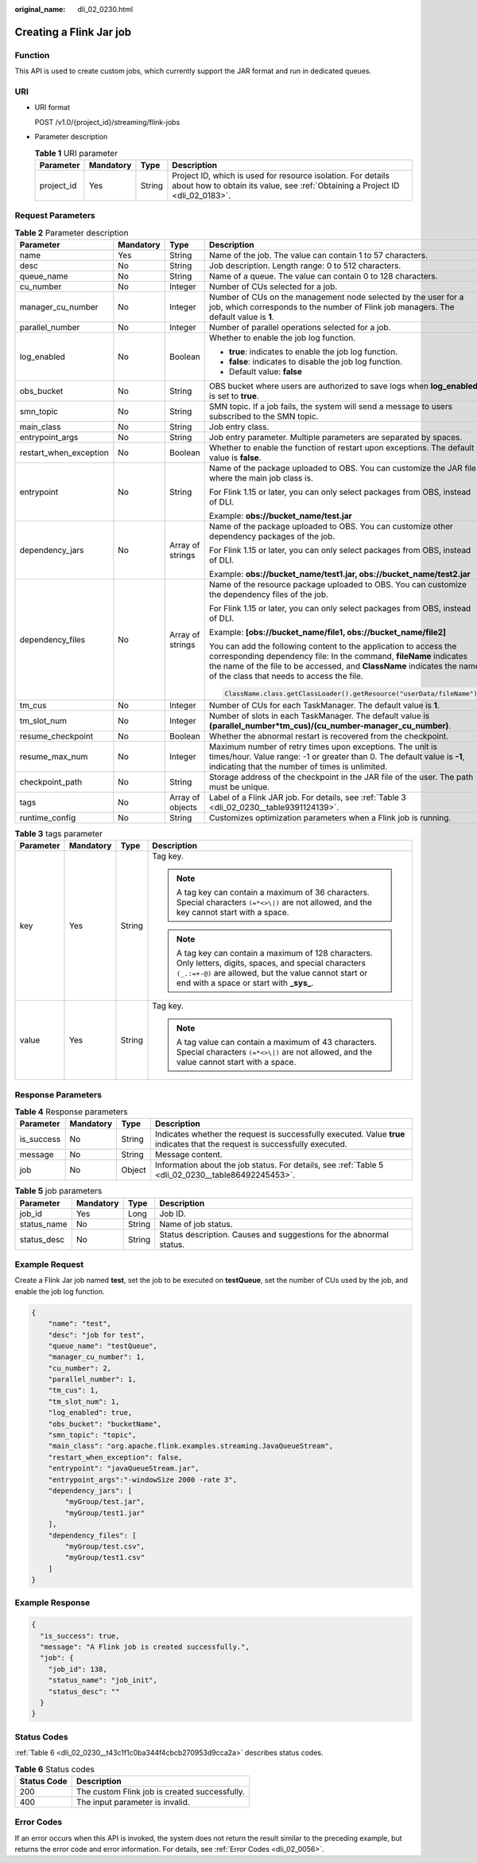 :original_name: dli_02_0230.html

.. _dli_02_0230:

Creating a Flink Jar job
========================

Function
--------

This API is used to create custom jobs, which currently support the JAR format and run in dedicated queues.

URI
---

-  URI format

   POST /v1.0/{project_id}/streaming/flink-jobs

-  Parameter description

   .. table:: **Table 1** URI parameter

      +------------+-----------+--------+-----------------------------------------------------------------------------------------------------------------------------------------------+
      | Parameter  | Mandatory | Type   | Description                                                                                                                                   |
      +============+===========+========+===============================================================================================================================================+
      | project_id | Yes       | String | Project ID, which is used for resource isolation. For details about how to obtain its value, see :ref:`Obtaining a Project ID <dli_02_0183>`. |
      +------------+-----------+--------+-----------------------------------------------------------------------------------------------------------------------------------------------+

Request Parameters
------------------

.. table:: **Table 2** Parameter description

   +------------------------+-----------------+------------------+----------------------------------------------------------------------------------------------------------------------------------------------------------------------------------------------------------------------------------------------------------------+
   | Parameter              | Mandatory       | Type             | Description                                                                                                                                                                                                                                                    |
   +========================+=================+==================+================================================================================================================================================================================================================================================================+
   | name                   | Yes             | String           | Name of the job. The value can contain 1 to 57 characters.                                                                                                                                                                                                     |
   +------------------------+-----------------+------------------+----------------------------------------------------------------------------------------------------------------------------------------------------------------------------------------------------------------------------------------------------------------+
   | desc                   | No              | String           | Job description. Length range: 0 to 512 characters.                                                                                                                                                                                                            |
   +------------------------+-----------------+------------------+----------------------------------------------------------------------------------------------------------------------------------------------------------------------------------------------------------------------------------------------------------------+
   | queue_name             | No              | String           | Name of a queue. The value can contain 0 to 128 characters.                                                                                                                                                                                                    |
   +------------------------+-----------------+------------------+----------------------------------------------------------------------------------------------------------------------------------------------------------------------------------------------------------------------------------------------------------------+
   | cu_number              | No              | Integer          | Number of CUs selected for a job.                                                                                                                                                                                                                              |
   +------------------------+-----------------+------------------+----------------------------------------------------------------------------------------------------------------------------------------------------------------------------------------------------------------------------------------------------------------+
   | manager_cu_number      | No              | Integer          | Number of CUs on the management node selected by the user for a job, which corresponds to the number of Flink job managers. The default value is **1**.                                                                                                        |
   +------------------------+-----------------+------------------+----------------------------------------------------------------------------------------------------------------------------------------------------------------------------------------------------------------------------------------------------------------+
   | parallel_number        | No              | Integer          | Number of parallel operations selected for a job.                                                                                                                                                                                                              |
   +------------------------+-----------------+------------------+----------------------------------------------------------------------------------------------------------------------------------------------------------------------------------------------------------------------------------------------------------------+
   | log_enabled            | No              | Boolean          | Whether to enable the job log function.                                                                                                                                                                                                                        |
   |                        |                 |                  |                                                                                                                                                                                                                                                                |
   |                        |                 |                  | -  **true**: indicates to enable the job log function.                                                                                                                                                                                                         |
   |                        |                 |                  | -  **false**: indicates to disable the job log function.                                                                                                                                                                                                       |
   |                        |                 |                  | -  Default value: **false**                                                                                                                                                                                                                                    |
   +------------------------+-----------------+------------------+----------------------------------------------------------------------------------------------------------------------------------------------------------------------------------------------------------------------------------------------------------------+
   | obs_bucket             | No              | String           | OBS bucket where users are authorized to save logs when **log_enabled** is set to **true**.                                                                                                                                                                    |
   +------------------------+-----------------+------------------+----------------------------------------------------------------------------------------------------------------------------------------------------------------------------------------------------------------------------------------------------------------+
   | smn_topic              | No              | String           | SMN topic. If a job fails, the system will send a message to users subscribed to the SMN topic.                                                                                                                                                                |
   +------------------------+-----------------+------------------+----------------------------------------------------------------------------------------------------------------------------------------------------------------------------------------------------------------------------------------------------------------+
   | main_class             | No              | String           | Job entry class.                                                                                                                                                                                                                                               |
   +------------------------+-----------------+------------------+----------------------------------------------------------------------------------------------------------------------------------------------------------------------------------------------------------------------------------------------------------------+
   | entrypoint_args        | No              | String           | Job entry parameter. Multiple parameters are separated by spaces.                                                                                                                                                                                              |
   +------------------------+-----------------+------------------+----------------------------------------------------------------------------------------------------------------------------------------------------------------------------------------------------------------------------------------------------------------+
   | restart_when_exception | No              | Boolean          | Whether to enable the function of restart upon exceptions. The default value is **false**.                                                                                                                                                                     |
   +------------------------+-----------------+------------------+----------------------------------------------------------------------------------------------------------------------------------------------------------------------------------------------------------------------------------------------------------------+
   | entrypoint             | No              | String           | Name of the package uploaded to OBS. You can customize the JAR file where the main job class is.                                                                                                                                                               |
   |                        |                 |                  |                                                                                                                                                                                                                                                                |
   |                        |                 |                  | For Flink 1.15 or later, you can only select packages from OBS, instead of DLI.                                                                                                                                                                                |
   |                        |                 |                  |                                                                                                                                                                                                                                                                |
   |                        |                 |                  | Example: **obs://bucket_name/test.jar**                                                                                                                                                                                                                        |
   +------------------------+-----------------+------------------+----------------------------------------------------------------------------------------------------------------------------------------------------------------------------------------------------------------------------------------------------------------+
   | dependency_jars        | No              | Array of strings | Name of the package uploaded to OBS. You can customize other dependency packages of the job.                                                                                                                                                                   |
   |                        |                 |                  |                                                                                                                                                                                                                                                                |
   |                        |                 |                  | For Flink 1.15 or later, you can only select packages from OBS, instead of DLI.                                                                                                                                                                                |
   |                        |                 |                  |                                                                                                                                                                                                                                                                |
   |                        |                 |                  | Example: **obs://bucket_name/test1.jar, obs://bucket_name/test2.jar**                                                                                                                                                                                          |
   +------------------------+-----------------+------------------+----------------------------------------------------------------------------------------------------------------------------------------------------------------------------------------------------------------------------------------------------------------+
   | dependency_files       | No              | Array of strings | Name of the resource package uploaded to OBS. You can customize the dependency files of the job.                                                                                                                                                               |
   |                        |                 |                  |                                                                                                                                                                                                                                                                |
   |                        |                 |                  | For Flink 1.15 or later, you can only select packages from OBS, instead of DLI.                                                                                                                                                                                |
   |                        |                 |                  |                                                                                                                                                                                                                                                                |
   |                        |                 |                  | Example: **[obs://bucket_name/file1, obs://bucket_name/file2]**                                                                                                                                                                                                |
   |                        |                 |                  |                                                                                                                                                                                                                                                                |
   |                        |                 |                  | You can add the following content to the application to access the corresponding dependency file: In the command, **fileName** indicates the name of the file to be accessed, and **ClassName** indicates the name of the class that needs to access the file. |
   |                        |                 |                  |                                                                                                                                                                                                                                                                |
   |                        |                 |                  | .. code-block::                                                                                                                                                                                                                                                |
   |                        |                 |                  |                                                                                                                                                                                                                                                                |
   |                        |                 |                  |    ClassName.class.getClassLoader().getResource("userData/fileName")                                                                                                                                                                                           |
   +------------------------+-----------------+------------------+----------------------------------------------------------------------------------------------------------------------------------------------------------------------------------------------------------------------------------------------------------------+
   | tm_cus                 | No              | Integer          | Number of CUs for each TaskManager. The default value is **1**.                                                                                                                                                                                                |
   +------------------------+-----------------+------------------+----------------------------------------------------------------------------------------------------------------------------------------------------------------------------------------------------------------------------------------------------------------+
   | tm_slot_num            | No              | Integer          | Number of slots in each TaskManager. The default value is **(parallel_number*tm_cus)/(cu_number-manager_cu_number)**.                                                                                                                                          |
   +------------------------+-----------------+------------------+----------------------------------------------------------------------------------------------------------------------------------------------------------------------------------------------------------------------------------------------------------------+
   | resume_checkpoint      | No              | Boolean          | Whether the abnormal restart is recovered from the checkpoint.                                                                                                                                                                                                 |
   +------------------------+-----------------+------------------+----------------------------------------------------------------------------------------------------------------------------------------------------------------------------------------------------------------------------------------------------------------+
   | resume_max_num         | No              | Integer          | Maximum number of retry times upon exceptions. The unit is times/hour. Value range: -1 or greater than 0. The default value is **-1**, indicating that the number of times is unlimited.                                                                       |
   +------------------------+-----------------+------------------+----------------------------------------------------------------------------------------------------------------------------------------------------------------------------------------------------------------------------------------------------------------+
   | checkpoint_path        | No              | String           | Storage address of the checkpoint in the JAR file of the user. The path must be unique.                                                                                                                                                                        |
   +------------------------+-----------------+------------------+----------------------------------------------------------------------------------------------------------------------------------------------------------------------------------------------------------------------------------------------------------------+
   | tags                   | No              | Array of objects | Label of a Flink JAR job. For details, see :ref:`Table 3 <dli_02_0230__table9391124139>`.                                                                                                                                                                      |
   +------------------------+-----------------+------------------+----------------------------------------------------------------------------------------------------------------------------------------------------------------------------------------------------------------------------------------------------------------+
   | runtime_config         | No              | String           | Customizes optimization parameters when a Flink job is running.                                                                                                                                                                                                |
   +------------------------+-----------------+------------------+----------------------------------------------------------------------------------------------------------------------------------------------------------------------------------------------------------------------------------------------------------------+

.. _dli_02_0230__table9391124139:

.. table:: **Table 3** tags parameter

   +-----------------+-----------------+-----------------+-----------------------------------------------------------------------------------------------------------------------------------------------------------------------------------------------------------------+
   | Parameter       | Mandatory       | Type            | Description                                                                                                                                                                                                     |
   +=================+=================+=================+=================================================================================================================================================================================================================+
   | key             | Yes             | String          | Tag key.                                                                                                                                                                                                        |
   |                 |                 |                 |                                                                                                                                                                                                                 |
   |                 |                 |                 | .. note::                                                                                                                                                                                                       |
   |                 |                 |                 |                                                                                                                                                                                                                 |
   |                 |                 |                 |    A tag key can contain a maximum of 36 characters. Special characters ``(=*<>\|)`` are not allowed, and the key cannot start with a space.                                                                    |
   |                 |                 |                 |                                                                                                                                                                                                                 |
   |                 |                 |                 | .. note::                                                                                                                                                                                                       |
   |                 |                 |                 |                                                                                                                                                                                                                 |
   |                 |                 |                 |    A tag key can contain a maximum of 128 characters. Only letters, digits, spaces, and special characters ``(_.:=+-@)`` are allowed, but the value cannot start or end with a space or start with **\_sys\_**. |
   +-----------------+-----------------+-----------------+-----------------------------------------------------------------------------------------------------------------------------------------------------------------------------------------------------------------+
   | value           | Yes             | String          | Tag key.                                                                                                                                                                                                        |
   |                 |                 |                 |                                                                                                                                                                                                                 |
   |                 |                 |                 | .. note::                                                                                                                                                                                                       |
   |                 |                 |                 |                                                                                                                                                                                                                 |
   |                 |                 |                 |    A tag value can contain a maximum of 43 characters. Special characters ``(=*<>\|)`` are not allowed, and the value cannot start with a space.                                                                |
   +-----------------+-----------------+-----------------+-----------------------------------------------------------------------------------------------------------------------------------------------------------------------------------------------------------------+

Response Parameters
-------------------

.. table:: **Table 4** Response parameters

   +------------+-----------+--------+-----------------------------------------------------------------------------------------------------------------------------+
   | Parameter  | Mandatory | Type   | Description                                                                                                                 |
   +============+===========+========+=============================================================================================================================+
   | is_success | No        | String | Indicates whether the request is successfully executed. Value **true** indicates that the request is successfully executed. |
   +------------+-----------+--------+-----------------------------------------------------------------------------------------------------------------------------+
   | message    | No        | String | Message content.                                                                                                            |
   +------------+-----------+--------+-----------------------------------------------------------------------------------------------------------------------------+
   | job        | No        | Object | Information about the job status. For details, see :ref:`Table 5 <dli_02_0230__table86492245453>`.                          |
   +------------+-----------+--------+-----------------------------------------------------------------------------------------------------------------------------+

.. _dli_02_0230__table86492245453:

.. table:: **Table 5** job parameters

   +-------------+-----------+--------+---------------------------------------------------------------------+
   | Parameter   | Mandatory | Type   | Description                                                         |
   +=============+===========+========+=====================================================================+
   | job_id      | Yes       | Long   | Job ID.                                                             |
   +-------------+-----------+--------+---------------------------------------------------------------------+
   | status_name | No        | String | Name of job status.                                                 |
   +-------------+-----------+--------+---------------------------------------------------------------------+
   | status_desc | No        | String | Status description. Causes and suggestions for the abnormal status. |
   +-------------+-----------+--------+---------------------------------------------------------------------+

Example Request
---------------

Create a Flink Jar job named **test**, set the job to be executed on **testQueue**, set the number of CUs used by the job, and enable the job log function.

.. code-block::

   {
       "name": "test",
       "desc": "job for test",
       "queue_name": "testQueue",
       "manager_cu_number": 1,
       "cu_number": 2,
       "parallel_number": 1,
       "tm_cus": 1,
       "tm_slot_num": 1,
       "log_enabled": true,
       "obs_bucket": "bucketName",
       "smn_topic": "topic",
       "main_class": "org.apache.flink.examples.streaming.JavaQueueStream",
       "restart_when_exception": false,
       "entrypoint": "javaQueueStream.jar",
       "entrypoint_args":"-windowSize 2000 -rate 3",
       "dependency_jars": [
           "myGroup/test.jar",
           "myGroup/test1.jar"
       ],
       "dependency_files": [
           "myGroup/test.csv",
           "myGroup/test1.csv"
       ]
   }

Example Response
----------------

.. code-block::

   {
     "is_success": true,
     "message": "A Flink job is created successfully.",
     "job": {
       "job_id": 138,
       "status_name": "job_init",
       "status_desc": ""
     }
   }

Status Codes
------------

:ref:`Table 6 <dli_02_0230__t43c1f1c0ba344f4cbcb270953d9cca2a>` describes status codes.

.. _dli_02_0230__t43c1f1c0ba344f4cbcb270953d9cca2a:

.. table:: **Table 6** Status codes

   =========== =============================================
   Status Code Description
   =========== =============================================
   200         The custom Flink job is created successfully.
   400         The input parameter is invalid.
   =========== =============================================

Error Codes
-----------

If an error occurs when this API is invoked, the system does not return the result similar to the preceding example, but returns the error code and error information. For details, see :ref:`Error Codes <dli_02_0056>`.

